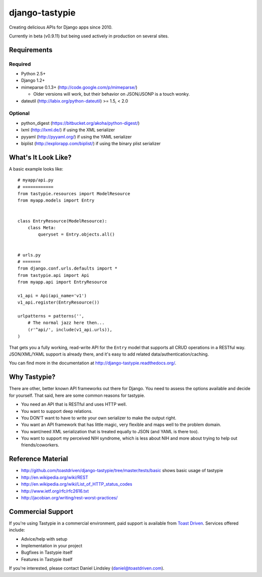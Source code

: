 ===============
django-tastypie
===============

.. image:: https://secure.travis-ci.org/toastdriven/django-tastypie.png?branch=master
    :alt: Build Status
    :target: https://secure.travis-ci.org/toastdriven/django-tastypie

Creating delicious APIs for Django apps since 2010.

Currently in beta (v0.9.11) but being used actively in production on several
sites.


Requirements
============

Required
--------

* Python 2.5+
* Django 1.2+
* mimeparse 0.1.3+ (http://code.google.com/p/mimeparse/)

  * Older versions will work, but their behavior on JSON/JSONP is a touch wonky.

* dateutil (http://labix.org/python-dateutil) >= 1.5, < 2.0

Optional
--------

* python_digest (https://bitbucket.org/akoha/python-digest/)
* lxml (http://lxml.de/) if using the XML serializer
* pyyaml (http://pyyaml.org/) if using the YAML serializer
* biplist (http://explorapp.com/biplist/) if using the binary plist serializer


What's It Look Like?
====================

A basic example looks like::

    # myapp/api.py
    # ============
    from tastypie.resources import ModelResource
    from myapp.models import Entry


    class EntryResource(ModelResource):
        class Meta:
            queryset = Entry.objects.all()


    # urls.py
    # =======
    from django.conf.urls.defaults import *
    from tastypie.api import Api
    from myapp.api import EntryResource

    v1_api = Api(api_name='v1')
    v1_api.register(EntryResource())

    urlpatterns = patterns('',
        # The normal jazz here then...
        (r'^api/', include(v1_api.urls)),
    )

That gets you a fully working, read-write API for the ``Entry`` model that
supports all CRUD operations in a RESTful way. JSON/XML/YAML support is already
there, and it's easy to add related data/authentication/caching.

You can find more in the documentation at
http://django-tastypie.readthedocs.org/.


Why Tastypie?
=============

There are other, better known API frameworks out there for Django. You need to
assess the options available and decide for yourself. That said, here are some
common reasons for tastypie.

* You need an API that is RESTful and uses HTTP well.
* You want to support deep relations.
* You DON'T want to have to write your own serializer to make the output right.
* You want an API framework that has little magic, very flexible and maps well to
  the problem domain.
* You want/need XML serialization that is treated equally to JSON (and YAML is
  there too).
* You want to support my perceived NIH syndrome, which is less about NIH and more
  about trying to help out friends/coworkers.


Reference Material
==================

* http://github.com/toastdriven/django-tastypie/tree/master/tests/basic shows
  basic usage of tastypie
* http://en.wikipedia.org/wiki/REST
* http://en.wikipedia.org/wiki/List_of_HTTP_status_codes
* http://www.ietf.org/rfc/rfc2616.txt
* http://jacobian.org/writing/rest-worst-practices/


Commercial Support
==================

If you're using Tastypie in a commercial environment, paid support is available
from `Toast Driven`_. Services offered include:

* Advice/help with setup
* Implementation in your project
* Bugfixes in Tastypie itself
* Features in Tastypie itself

If you're interested, please contact Daniel Lindsley (daniel@toastdriven.com).

.. _`Toast Driven`: http://toastdriven.com/
 
